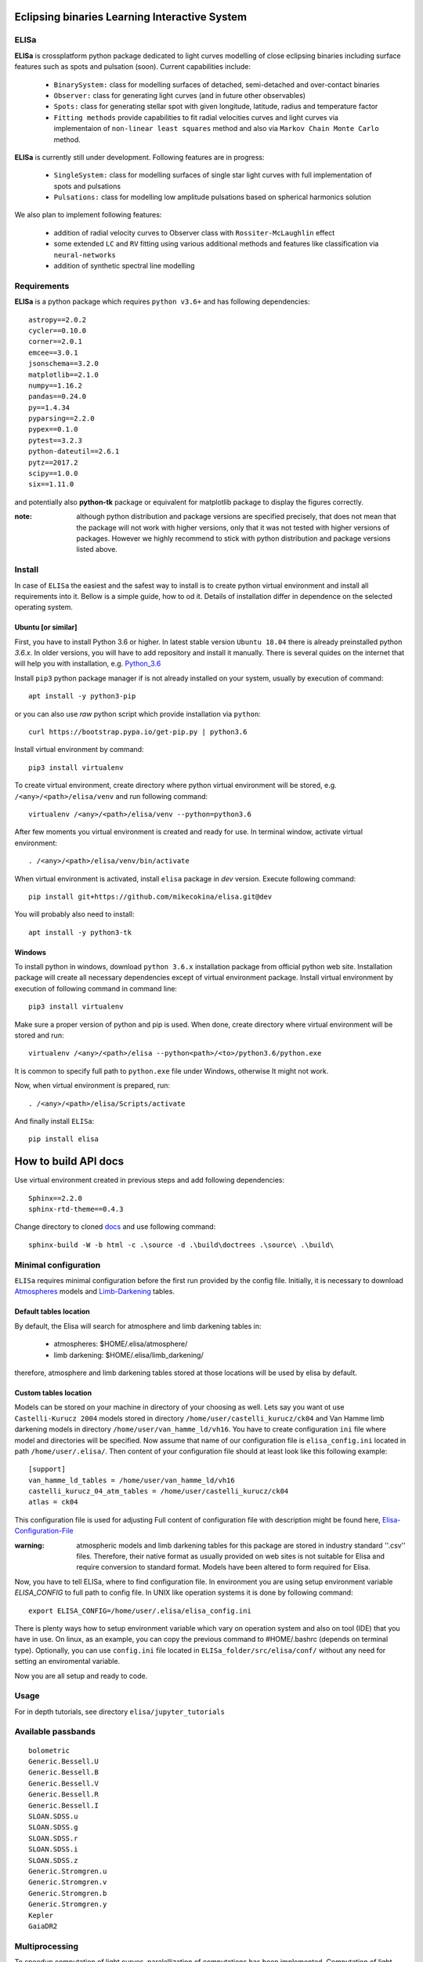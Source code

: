 |Travis build|  |GitHub version|  |Licence GPLv2|

.. |Travis build| image:: https://travis-ci.org/mikecokina/elisa.svg?branch=dev
    :target: https://travis-ci.org/mikecokina/elisa

.. |GitHub version| image:: https://img.shields.io/badge/version-0.2.2-yellow.svg
   :target: https://github.com/Naereen/StrapDown.js

.. |Licence GPLv2| image:: https://img.shields.io/badge/License-GNU/GPLv2-blue.svg
   :target: https://github.com/Naereen/StrapDown.js


Eclipsing binaries Learning Interactive System
==============================================

ELISa
-----

**ELISa** is crossplatform python package dedicated to light curves modelling of close eclipsing binaries including
surface features such as spots and pulsation (soon). Current capabilities include:

    - ``BinarySystem:`` class for modelling surfaces of detached, semi-detached and over-contact binaries
    - ``Observer:`` class for generating light curves (and in future other observables)
    - ``Spots:`` class for generating stellar spot with given longitude, latitude, radius and temperature factor
    - ``Fitting methods`` provide capabilities to fit radial velocities curves and light curves via implementaion of
      ``non-linear least squares`` method and also via ``Markov Chain Monte Carlo`` method.

**ELISa** is currently still under development. Following features are in progress:

    - ``SingleSystem:`` class for modelling surfaces of single star light curves with full implementation of spots and
      pulsations
    - ``Pulsations:`` class for modelling low amplitude pulsations based on spherical harmonics solution

We also plan to implement following features:

    - addition of radial velocity curves to Observer class with ``Rossiter-McLaughlin`` effect
    - some extended ``LC`` and ``RV`` fitting using various additional methods and features like classification via ``neural-networks``
    - addition of synthetic spectral line modelling

Requirements
------------

**ELISa** is a python package which requires ``python v3.6+`` and has following dependencies::

    astropy==2.0.2
    cycler==0.10.0
    corner==2.0.1
    emcee==3.0.1
    jsonschema==3.2.0
    matplotlib==2.1.0
    numpy==1.16.2
    pandas==0.24.0
    py==1.4.34
    pyparsing==2.2.0
    pypex==0.1.0
    pytest==3.2.3
    python-dateutil==2.6.1
    pytz==2017.2
    scipy==1.0.0
    six==1.11.0


and potentially also **python-tk** package or equivalent for matplotlib package to display the figures correctly.

:note: although python distribution and package versions are specified precisely, that does not mean that the package will not work with higher versions, only that it was not tested with higher versions of packages. However we highly recommend to stick with python distribution and package versions listed above.

Install
-------

In case of ``ELISa`` the easiest and the safest way to install is to create python virtual
environment and install all requirements into it. Bellow is a simple guide, how to od it. Details of installation differ
in dependence on the selected operating system.

Ubuntu [or similar]
~~~~~~~~~~~~~~~~~~~

First, you have to install Python 3.6 or higher. In latest stable version ``Ubuntu 18.04`` there is already preinstalled
python `3.6.x`. In older versions, you will have to add repository and install it manually. There is several quides
on the internet that will help you with installation, e.g. Python_3.6_

.. _Python_3.6: http://ubuntuhandbook.org/index.php/2017/07/install-python-3-6-1-in-ubuntu-16-04-lts/

Install ``pip3`` python package manager if is not already installed on your system, usually by execution of command::

    apt install -y python3-pip

or you can also use `raw` python script which provide installation via ``python``::

    curl https://bootstrap.pypa.io/get-pip.py | python3.6

Install virtual environment by command::

    pip3 install virtualenv


To create virtual environment, create directory where python virtual environment will be stored,
e.g. ``/<any>/<path>/elisa/venv``
and run following command::

    virtualenv /<any>/<path>/elisa/venv --python=python3.6

After few moments you virtual environment is created and ready for use. In terminal window, activate virtual
environment::

    . /<any>/<path>/elisa/venv/bin/activate

When virtual environment is activated, install ``elisa`` package in `dev` version. Execute following command::

    pip install git+https://github.com/mikecokina/elisa.git@dev

You will probably also need to install::

    apt install -y python3-tk


Windows
~~~~~~~

To install python in windows, download ``python 3.6.x`` installation package from official python web site.
Installation package will create all necessary dependencies except of virtual environment package.
Install virtual environment by execution of following command in command line::

    pip3 install virtualenv

Make sure a proper version of  python and pip is used. When done, create directory where virtual environment will be
stored and run::

    virtualenv /<any>/<path>/elisa --python<path>/<to>/python3.6/python.exe

It is common to specify full path to ``python.exe`` file under Windows, otherwise It might not work.

Now, when virtual environment is prepared, run::

    . /<any>/<path>/elisa/Scripts/activate

And finally install ``ELISa``::

    pip install elisa


How to build API docs
=====================

Use virtual environment created in previous steps and add following dependencies::

    Sphinx==2.2.0
    sphinx-rtd-theme==0.4.3

.. _docs: https://github.com/mikecokina/elisa/tree/master/docs

Change directory to cloned docs_ and use following command::

    sphinx-build -W -b html -c .\source -d .\build\doctrees .\source\ .\build\


Minimal configuration
---------------------

``ELISa`` requires minimal configuration before the first run provided by the config file. Initially, it is necessary to
download Atmospheres_ models and Limb-Darkening_ tables.

.. _Atmospheres: https://github.com/mikecokina/elisa/tree/dev/atmosphere
.. _Limb-Darkening: https://github.com/mikecokina/elisa/tree/dev/limbdarkening

Default tables location
~~~~~~~~~~~~~~~~~~~~~~~

By default, the Elisa will search for atmosphere and limb darkening tables in:

 - atmospheres: $HOME/.elisa/atmosphere/
 - limb darkening: $HOME/.elisa/limb_darkening/

therefore, atmosphere and limb darkening tables stored at those locations will be used by elisa by default.

Custom tables location
~~~~~~~~~~~~~~~~~~~~~~~

Models can be stored on your machine in directory of your choosing as well. Lets say you want ot use ``Castelli-Kurucz 2004``
models stored in directory ``/home/user/castelli_kurucz/ck04`` and Van Hamme limb darkening models in directory
``/home/user/van_hamme_ld/vh16``. You have to create configuration ``ini`` file where
model and directories will be specified. Now assume that name of our configuration file is ``elisa_config.ini`` located
in path ``/home/user/.elisa/``. Then content of your configuration file should at least look like this following
example::

    [support]
    van_hamme_ld_tables = /home/user/van_hamme_ld/vh16
    castelli_kurucz_04_atm_tables = /home/user/castelli_kurucz/ck04
    atlas = ck04

This configuration file is used for adjusting Full content of configuration file with description might be found here,
Elisa-Configuration-File_

.. _Elisa-Configuration-File: https://github.com/mikecokina/elisa/blob/master/src/elisa/conf/elisa_conf_docs.ini

:warning: atmospheric models and limb darkening tables for this package are stored in industry standard ''.csv'' files.
          Therefore, their native format as usually provided on web sites is not suitable for Elisa and require
          conversion to standard format. Models have been altered to form required for Elisa.

Now, you have to tell ELISa, where to find configuration file. In environment you are using setup environment variable
`ELISA_CONFIG` to full path to config file. In UNIX like operation systems it is done by following command::

    export ELISA_CONFIG=/home/user/.elisa/elisa_config.ini

There is plenty ways how to setup environment variable which vary on operation system and also on tool (IDE)
that you have in use. On linux, as an example, you can copy the previous command to #HOME/.bashrc (depends on terminal
type). Optionally, you can use ``config.ini`` file located in ``ELISa_folder/src/elisa/conf/`` without
any need for setting an enviromental variable.

Now you are all setup and ready to code.


Usage
-------
For in depth tutorials, see directory ``elisa/jupyter_tutorials``


Available passbands
-------------------

::

    bolometric
    Generic.Bessell.U
    Generic.Bessell.B
    Generic.Bessell.V
    Generic.Bessell.R
    Generic.Bessell.I
    SLOAN.SDSS.u
    SLOAN.SDSS.g
    SLOAN.SDSS.r
    SLOAN.SDSS.i
    SLOAN.SDSS.z
    Generic.Stromgren.u
    Generic.Stromgren.v
    Generic.Stromgren.b
    Generic.Stromgren.y
    Kepler
    GaiaDR2


Multiprocessing
---------------

To speedup computation of light curves, paralellization of computations has been implemented. Computation
of light curve points is separated to smaller batches and each batch is evaluated on separated CPU core. Paralellization
necessarily brings some overhead to process and in some cases might cause even slower behavior of application.
It is important to choose wisely when use it espeically in case of circular synchronous orbits which consist of
spot-free components where multiprocessing is usually not as effective.

Down below are shown some result of multiprocessor approach for different binary system types. Absolute time necessary
for calculation of the light curve is highly dependent on the type of the system and hardaware. Therefore we have
normalized the time axis according to maximum value in our datasets.

.. figure:: ./docs/source/_static/readme/detached.circ.sync.svg
  :width: 70%
  :alt: detached.circ.sync.svg
  :align: center

  Paralellization benchmark for ``detached circular synchronous`` star system.

.. figure:: ./docs/source/_static/readme/detached.circ.async.svg
  :width: 70%
  :alt: detached.circ.async.svg
  :align: center

  Paralellization benchmark for ``detached circular asynchronous`` star system.


.. figure:: ./docs/source/_static/readme/detached.ecc.sync.svg
  :width: 70%
  :alt: detached.ecc.sync.svg
  :align: center

  Paralellization benchmark for ``eccentric synchronous`` star system.

:note: outliers in charts are caused by curve symetrization process


Binary Stars Radial Curves Fitting
----------------------------------

`ELISa` is capable to fit radial velocity curves to observed radial velocities.
In current version of `ELISa`, the radial velocity curves are calculated from radial velocities of centre of mass of
primary and secondary component. An example of synthetic radial velocity curve is shown below.

.. image:: ./docs/source/_static/readme/rv_example.svg
  :width: 70%
  :alt: rv_example.svg
  :align: center

This radial velocity curve was obtained on system with following relevant parameters::

    primary mass: 2.0 [Solar mass]
    secondary mass: 1.0 [Solar mass]
    inclination: 85 [degree]
    argument of periastron: 0.0 [degree]
    eccentricity: 0.0 [-]
    period: 4.5 [day]
    gamma: 20000.0 [m/s]

Each fitted parameter has an input form as follows::

    initial = [
        {
            'value': <float>,
            'param': <str>,
            'fixed': <bool>,
            'min': <float>,
            'max': <float>,
            'constraint': <str>
        }, ...
    ]

and require all params from the following list if you would like to try absolute parameters fitting:

    * ``p__mass`` - mass of primary component (in Solar masses)
    * ``s__mass`` - mass of secondary component (in Solar masses)
    * ``eccentricity`` - eccentricity of binary system, (0, 1)
    * ``inclination`` - inclination of binary system in `degrees`
    * ``argument_of_periastron`` - argument of periastron in `degrees`
    * ``gamma`` - radial velocity of system center of mass in `m/s`
    * ``period`` - period of binary system (in days), usually fixed parameters
    * ``primary_minimum_time`` - numeric time of primary minimum (ny time units); used when exact period is unknown and fitting is required

or otherwise, in "community approach", you can use instead of ``p__mass``, ``s__mass`` and ``inclination`` parameters:

    * ``asini`` - in Solar radii
    * ``mass_ratio`` - mass ratio (M_2/M_1), also known as `q`

There are already specified global minimal and maximal values for parameters, but user is highly encouraged to adjust
parameter boundaries which might work better for the particular case.

Parameter set to be `fixed` will not be fitted and its value will stay fixed during the fitting procedure. User can
also setup `constraint` for any parameter, e.g.::

    {
        'value': 16.515,
        'param': 'semi_major_axis',
        'constraint': '16.515 / sin(radians({inclination}))'
    },

It is allowed to put bounds (constraints) only on parameter using other free parameters, otherwise the parameter should stay fixed.
For example, it makes no sense to set bound like this::

    {
        'value': 5000.0,
        'param': 'p__temperature',
        'fixed': True
    },
    {
        'value': 10000.0,
        'param': 's__temperature',
        'constraint': '{p__temperature * 0.5}'
    }


In this part you can see minimal example of code providing fitting. Sample radial velocity curve was obtained
by parameters::

    {
        'eccentricity': '0.0',
        'asini': 16.48026197,
        'mass_ratio': 0.5,
        'argument_of_periastron': 0.0,
        'gamma': 20000.0,
        "period": 4.5,

        "inclination": 85.0,
        "semi_major_axis": 16.54321389
    }

.. code:: python

    import numpy as np
    from elisa.analytics.binary.least_squares import central_rv

    def main():
        phases = np.arange(-0.6, 0.62, 0.02)
        xs = {comp: phases for comp in BINARY_COUNTERPARTS}
        rv = {'primary': [-16302.55206979, -9753.87315904, -2735.95789431, 4640.51700842, ..., 56302.55204598],
              'secondary': [92605.10413957, 79507.74631807, 65471.91578862, 50718.96598315, ..., -52605.10409197]}

        rv_initial = [
            {
                'value': 0.0,
                'param': 'eccentricity',
                'fixed': True
            },
            {
                'value': 15.0,
                'param': 'asini',
                'fixed': False,
                'min': 10.0,
                'max': 20.0

            },
            {
                'value': 3,
                'param': 'mass_ratio',
                'fixed': False,
                'min': 0,
                'max': 10
            },
            {
                'value': 0.0,
                'param': 'argument_of_periastron',
                'fixed': True
            },
            {
                'value': 30000.0,
                'param': 'gamma',
                'fixed': False,
                'min': 10000.0,
                'max': 50000.0
            },
            {
                'value': 4.5,
                'param': 'period',
                'fixed': True
            }
        ]

        result = central_rv.fit(xs=xs, ys=rv, x0=rv_initial, xtol=1e-10, yerrs=None)

    if __name__ == '__main__':
        main()


Result of fitting procedure is displayed in the following format:

.. code:: python

    [
        {
            "param": "asini",
            "value": 16.515011290521596,
            "unit": "solRad"
        },
        {
            "param": "mass_ratio",
            "value": 0.49156922351202637,
            "unit": "dimensionless"
        },
        {
            "param": "gamma",
            "value": 19711.784379242825,
            "unit": "m/s"
        },
        {
            "param": "eccentricity",
            "value": 0.0,
            "unit": "dimensionless"
        },
        {
            "param": "argument_of_periastron",
            "value": 0.0,
            "unit": "degrees"
        },
        {
            "param": "period",
            "value": 4.5,
            "unit": "days"
        },
        {
            "r_squared": 0.998351027628904
        }
    ]


.. image:: ./docs/source/_static/readme/rv_fit.svg
  :width: 70%
  :alt: rv_fit.svg
  :align: center

Another approach is to use implemented fitting method based on `Markov Chain Monte Carlo`. Reading data output requires
an experience with MCMC since output is not simple dictionary but a descriptive set of parameters progress during
evaluation of method.

Following represents minimalistic code which should explain how to use mcmc method and how to read outputs.

.. code:: python

    import numpy as np
    from elisa.analytics.binary.mcmc import central_rv


    def main():
        phases = np.arange(-0.6, 0.62, 0.02)
        xs = {comp: phases for comp in BINARY_COUNTERPARTS}

        rv = {'primary': [-16302.55206979, -9753.87315904, -2735.95789431, 4640.51700842, ..., 56302.55204598],
              'secondary': [92605.10413957, 79507.74631807, 65471.91578862, 50718.96598315, ..., -52605.10409197]}

        rv_initial = [
            {
                'value': 0.2,
                'param': 'eccentricity',
                'fixed': False,
                'max': 0.0,
                'min': 0.5
            },
            {
                'value': 15.0,
                'param': 'asini',
                'fixed': False,
                'min': 10.0,
                'max': 20.0

            },
            {
                'value': 3,
                'param': 'mass_ratio',
                'fixed': False,
                'min': 0,
                'max': 10
            },
            {
                'value': 0.0,
                'param': 'argument_of_periastron',
                'fixed': True
            },
            {
                'value': 30000.0,
                'param': 'gamma',
                'fixed': False,
                'min': 10000.0,
                'max': 50000.0
            },
            {
                'value': 4.5,
                'param': 'period',
                'fixed': True
            }
        ]

        central_rv.fit(xs=xs, ys=rv, x0=rv_initial, nwalkers=20, nsteps=10000, nsteps_burn_in=1000, yerrs=None)

        result = central_rv.restore_flat_chain(central_rv.last_fname)
        central_rv.plot.corner(result['flat_chain'], result['labels'], renorm=result['normalization'])

    if __name__ == '__main__':
        main()

Result of code above is corner plot which might looks like this one

.. image:: ./docs/source/_static/readme/mcmc_rv_corner.svg
  :width: 95%
  :alt: mcmc_rv_corner.svg
  :align: center

Object `central_rv` keep track of last executed mcmc "simulation" so you can work with output. It stores::

    last_sampler: emcee.EnsembleSampler; last instance of `sampler`
    last_normalization: Dict; normalization map used during fitting
    last_fname: str; filename of last stored flatten emcee `sampler` with metadata

The same information is stored in "elisa home" in json file, so you are able to access each
previous run.


Binary Stars Radial Curves Fitting - No Ephemeris
-------------------------------------------------

In case we do not have enough information / measurements and we are not able determine ephemeris with
desired accuracy, analytics modules of elisa are capable to handle such situation and gives you tools to fit
period and primary minimum time as unknown parameters. In such case, `xs` values has to be supplied in form::

    {
        "primary": [jd0, jd1, ..., jdn],
        "secondary": [jd0, jd1, ..., jdn],
    }

Based on primiary minimum time and period adjusted in fitting proces, JD times are transformed to phases within process
itself.

:warning: make sure you have reasonable boundaries set for `primary_minimum_time` and `period`

Initial parameters for ``primary_minimum_time`` and ``period`` fitting might looks like following::

    [
        {
            'value': 0.0,
            'param': 'eccentricity',
            'fixed': True
        },
        {
            'value': 15.0,
            'param': 'asini',
            'fixed': False,
            'min': 10.0,
            'max': 20.0

        },
        {
            'value': 3,
            'param': 'mass_ratio',
            'fixed': False,
            'min': 0,
            'max': 10
        },
        {
            'value': 0.0,
            'param': 'argument_of_periastron',
            'fixed': True
        },
        {
            'value': 30000.0,
            'param': 'gamma',
            'fixed': False,
            'min': 10000.0,
            'max': 50000.0
        },
        {
            'value': 4.4,
            'param': 'period',
            'fixed': False,
            'min': 4.4,
            'max': 4.6
        },
        {
            'value': 11.1,
            'param': 'primary_minimum_time',
            'fixed': False,
            'min': 11.1,
            'max': 12.1
        }
    ]


:note: values of *primary_minimum_time* are cut off to smaller numbers (toto vysvetli lepsie)

Corner plot of `mcmc` result for such approach is in figure bellow

.. image:: ./docs/source/_static/readme/ mcmc_rv_corner_noperiod.svg
  :width: 95%
  :alt: mcmc_rv_corner_noperiod.svg
  :align: center


Binary Stars Light Curves Fitting
---------------------------------

Package `elisa` currently implements two approaches that provides very basic capability to fit light curves to
observed photometric data. First method is standard approach which use `non-linear least squares` method algorithm and
second approach uses Markov Chain Monte Carlo (`MCMC`) method.

Following chapter is supposed to give you brief information about capabilities provided by `elisa`.
Lets assume that we have a given light curve like shown below generated on parameters::

    {
        'mass_ratio': 0.5,
        'semi_major_axis': 16.54321389,
        'p__t_eff': 8000.0,
        'p__surface_potential': 4.0,
        's__t_eff': 6000.0,
        's__surface_potential': 6.0,
        'inclination': 85.0,
        'eccentricity': 0.0,
        'p__beta': 0.32,
        's__beta': 0.32,
        'p_albedo': 0.6,
        's__albedo': 0.6,
        'period': 4.5
    }



.. image:: ./docs/source/_static/readme/lc_example.svg
  :width: 70%
  :alt: lc_example.svg
  :align: center


Lets apply some fitting algorithm to demonstrate the software capabilities. Fitting modules are stored in module path
``elisa.analytics.binary.least_squares`` and ``elisa.analytics.binary.mcmc``. It is up to the user what methods
choose to use. In both cases, there is prepared instances for fitting, called ``binary_detached`` and
``binary_overcontact``. Difference is that ``binary_overcontact`` fitting module keeps surface potential of both binary
components constrained to the same value.

First, we describe the algorithm based on `non-linear least squares` method. Binary system which can generate light
curve shown above is the most probably the detached system, therefore we will use module ``binary_detached``.

:warning: Non-linear least squares method used in such complex problem as fitting light
          curves of eclipsing binaries, might be insuficient in case of initial parametres being
          too far from real values and also too broad fitting boundaries.

Following minimalistic python snippet will show you, how to use ``binary_detached`` fitting module. System parameter
definitions are the same as in case of radial velocities fiting. Following guide is appropriate sequence of steps for
solving the binary system with available radial and photometric data.

First, you should solve radial velocities if available and fix parametres in light curve fitting. Since we were able
to obtain some basic information about our system, we should fix or efficiently truncate boundaries
for following parameters::

    {
        "asini": 16.515,
        "mass_ratio": "0.5",
        "eccentricity": "0.0",
        "argument_of_periastron": 0.0
    }


.. _Ballesteros: https://arxiv.org/pdf/1201.1809.pdf

We can also estimate surface temperature of primary component via formula implemented in `elisa` package.

.. code:: python

    from elisa.analytics import bvi
    b_v = bvi.pogsons_formula(lc['Generic.Bessell.B'][55], lc['Generic.Bessell.V'][55])
    bvi.elisa_bv_temperature(b_v)


This approach give us value ~ 8307K.

:note: index `55` is used because we know that such index will give as flux on photometric phase :math:`\Phi=0.5`,
       where we eliminte impact of secondary component to result of primary component temperature.

:note: we recommend you to set boundaries for temperature obtained from `bvi` module at least in range +/-500K.

Lets create an example for code which demonstrates least squares fitting method.

.. code:: python

    import numpy as np
    from elisa.analytics.binary.least_squares import binary_detached

    phases = {band: np.arange(-0.6, 0.62, 0.02) for band in lc}
    lc = {
            'Generic.Bessell.B': np.array([0.9790975 , 0.97725314, 0.97137167, ..., 0.97783875]),
            'Generic.Bessell.V': np.array([0.84067043, 0.8366796 , ..., 0.8389709 ]),
            'Generic.Bessell.R': np.array([0.64415833, 0.64173746, 0.63749762, ..., 0.64368843])
         }

    lc_initial = [
        {
            'value': 16.515,
            'param': 'semi_major_axis',
            'constraint': '16.515 / sin(radians({inclination}))'
        },
        {
            'value': 8307.0,
            'param': 'p__t_eff',
            'fixed': False,
            'min': 7800.0,
            'max': 8800.0
        },
        {
            'value': 3.0,
            'param': 'p__surface_potential',
            'fixed': False,
            'min': 3,
            'max': 5
        },
        {
            'value': 4000.0,
            'param': 's__t_eff',
            'fixed': False,
            'min': 4000.0,
            'max': 7000.0
        },
        {
            'value': 5.0,
            'param': 's__surface_potential',
            'fixed': False,
            'min': 5.0,
            'max': 7.0
        },
        {
            'value': 85.0,
            'param': 'inclination',
            'fixed': False,
            'min': 80,
            'max': 90
        },
        {
            'value': 1.0,
            'param': 'p__gravity_darkening',
            'fixed': True
        },
        {
            'value': 0.32,
            'param': 's__gravity_darkening',
            'fixed': True
        },
        {
            'value': 1.0,
            'param': 'p__albedo',
            'fixed': True
        },
        {
            'value': 0.6,
            'param': 's__albedo',
            'fixed': True
        },
        {
            'value': 0.0,
            'param': 'argument_of_periastron',
            'fixed': True
        },
        {
            'value': 0.5,
            'param': 'mass_ratio',
            'fixed': True
        },
        {
            'value': 0.0,
            'param': 'eccentricity',
            'fixed': True
        }
    ]

    result = binary_detached.fit(xs=phases, ys=lc, period=4.5, discretization=5.0, x0=lc_initial,
                                 yerrs=None, xtol=1e-10, diff_step=0.001)

    if __name__ == '__main__':
        main()


Such approach leads to solution shown bellow::

    [
        {
            "param": "p__t_eff",
            "value": 7998.79728848134,
            "unit": "K"
        },
        {
            "param": "p__surface_potential",
            "value": 3.967385781004351,
            "unit": "dimensionless"
        },
        {
            "param": "s__t_eff",
            "value": 5914.666436423595,
            "unit": "K"
        },
        {
            "param": "s__surface_potential",
            "value": 6.066890977326584,
            "unit": "dimensionless"
        },
        {
            "param": "inclination",
            "value": 85.84258474614543,
            "unit": "degrees"
        },
        {
            "param": "p__gravity_darkening",
            "value": 0.32,
            "unit": "dimensionless"
        },
        {
            "param": "s__gravity_darkening",
            "value": 0.32,
            "unit": "dimensionless"
        },
        {
            "param": "p__albedo",
            "value": 0.6,
            "unit": "dimensionless"
        },
        {
            "param": "s__albedo",
            "value": 0.6,
            "unit": "dimensionless"
        },
        {
            "param": "argument_of_periastron",
            "value": 0.0,
            "unit": "degrees"
        },
        {
            "param": "mass_ratio",
            "value": 0.5,
            "unit": "dimensionless"
        },
        {
            "param": "eccentricity",
            "value": 0.0,
            "unit": "dimensionless"
        },
        {
            "param": "semi_major_axis",
            "value": 16.558571635780567,
            "unit": "solRad"
        },
        {
            "r_squared": 0.9999500530482149
        }
    ]

:warning: make sure all your light curve values are normalized using the highest value from whole set of
          curves supplied to algorithm

Visualization of fit is

.. image:: ./docs/source/_static/readme/lc_fit.svg
  :width: 70%
  :alt: lc_fit.svg
  :align: center

``Elisa`` also provides lightcurve fitting method based on `Markov Chain Monte Carlo`. Read data output requires
the same level of knowledge as in case of radial velocities fitting.

Bellow you can see minimalistic base code which should demonstrate how to use MCMC method and how to read outputs.


.. code:: python

    import numpy as np
    from elisa.analytics.binary.mcmc import binary_detached

    phases = {band: np.arange(-0.6, 0.62, 0.02) for band in lc}
    lc = {
            'Generic.Bessell.B': np.array([0.9790975 , 0.97725314, 0.97137167, ..., 0.97783875]),
            'Generic.Bessell.V': np.array([0.84067043, 0.8366796 , ..., 0.8389709 ]),
            'Generic.Bessell.R': np.array([0.64415833, 0.64173746, 0.63749762, ..., 0.64368843])
         }

    lc_initial = [
        {
            'value': 16.515,
            'param': 'semi_major_axis',
            'constraint': '16.515 / sin(radians({inclination}))'
        },
        {
            'value': 8307.0,
            'param': 'p__t_eff',
            'fixed': False,
            'min': 7800.0,
            'max': 8800.0
        },
        ...
    ]

    binary_detached.fit(xs=phases, ys=lc, x0=lc_initial, period=4.5, discretization=5.0,
                        nwalkers=20, nsteps=10000, nsteps_burn_in=1000, yerrs=None)
    result = binary_detached.restore_flat_chain(binary_detached.last_fname)
    binary_detached.plot.corner(result['flat_chain'], result['labels'], renorm=result['normalization'])

    if __name__ == '__main__':
        main()

:note: initial value are same as in case of least squares method base code demonstration

Corner plot of `mcmc` result for such approach is in figure bellow

.. image:: ./docs/source/_static/readme/mcmc_lc_corner.svg
  :width: 95%
  :alt: mcmc_lc_corner.svg
  :align: center

.. _example_scripts: https://github.com/mikecokina/elisa/tree/master/scripts/analytics

All example scripts can be found in example_scripts_
